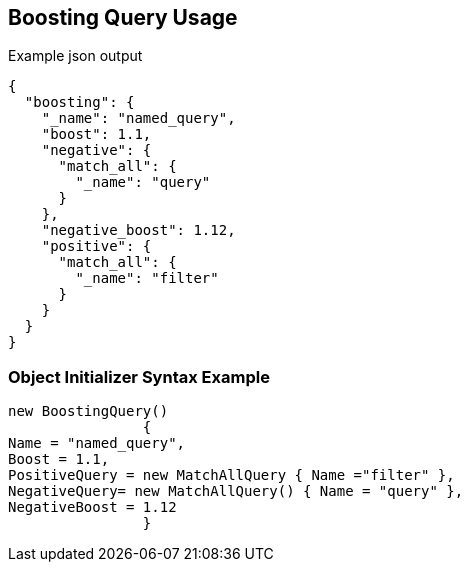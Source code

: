 :ref_current: https://www.elastic.co/guide/en/elasticsearch/reference/current

:github: https://github.com/elastic/elasticsearch-net

:imagesdir: ../../../images/

[[boosting-query-usage]]
== Boosting Query Usage

[source,javascript]
.Example json output
----
{
  "boosting": {
    "_name": "named_query",
    "boost": 1.1,
    "negative": {
      "match_all": {
        "_name": "query"
      }
    },
    "negative_boost": 1.12,
    "positive": {
      "match_all": {
        "_name": "filter"
      }
    }
  }
}
----

=== Object Initializer Syntax Example

[source,csharp]
----
new BoostingQuery()
		{
Name = "named_query",
Boost = 1.1,
PositiveQuery = new MatchAllQuery { Name ="filter" },
NegativeQuery= new MatchAllQuery() { Name = "query" },
NegativeBoost = 1.12
		}
----


